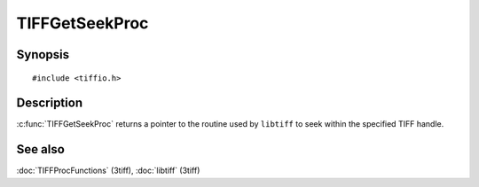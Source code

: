 TIFFGetSeekProc
===============

Synopsis
--------

.. highlight:: c

::

    #include <tiffio.h>

.. c:function:: TIFFSeekProc TIFFGetSeekProc(TIFF* tif)

Description
-----------

:c:func:`TIFFGetSeekProc` returns a pointer to the routine used by
``libtiff`` to seek within the specified TIFF handle.

See also
--------

:doc:`TIFFProcFunctions` (3tiff),
:doc:`libtiff` (3tiff)
